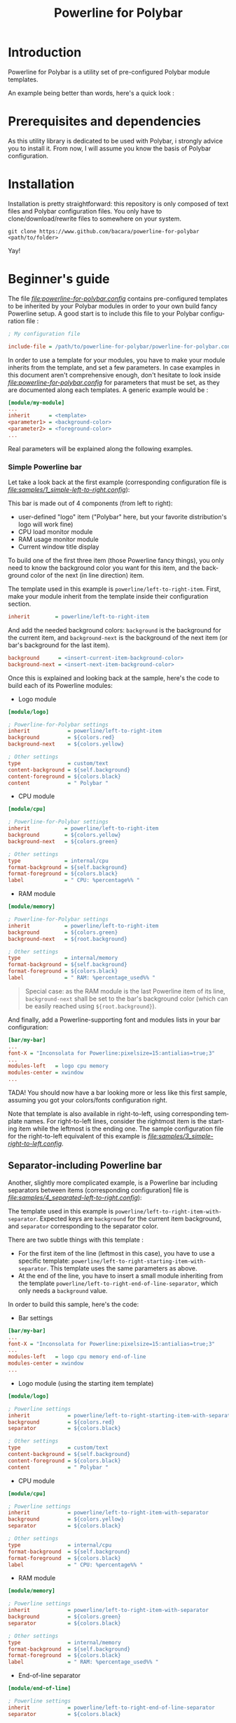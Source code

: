 #+TITLE: Powerline for Polybar
#+LANGUAGE: en

* Introduction

Powerline for Polybar is a utility set of pre-configured Polybar module templates.

An example being better than words, here's a quick look :

[[./samples/1_simple-left-to-right.png][file:samples/1_simple-left-to-right.png]]

[[samples/4_separated-left-to-right.png][file:samples/4_separated-left-to-right.png]]

* Prerequisites and dependencies

  As this utility library is dedicated to be used with Polybar, i strongly advice you to install it. From now, I will
  assume you know the basis of Polybar configuration.

* Installation

  Installation is pretty straightforward: this repository is only composed of text files and Polybar configuration
  files. You only have to clone/download/rewrite files to somewhere on your system.

#+BEGIN_SRC shell
git clone https://www.github.com/bacara/powerline-for-polybar <path/to/folder>
#+END_SRC

  Yay!

* Beginner's guide

  The file [[powerline-for-polybar.config][file:powerline-for-polybar.config]] contains pre-configured templates to be inherited by your Polybar modules in
  order to your own build fancy Powerline setup. A good start is to include this file to your Polybar configuration
  file :

#+BEGIN_SRC ini
; My configuration file

include-file = /path/to/powerline-for-polybar/powerline-for-polybar.config
#+END_SRC

  In order to use a template for your modules, you have to make your module inherits from the template, and set a few
  parameters. In case examples in this document aren't comprehensive enough, don't hesitate to look inside
  [[powerline-for-polybar.config][file:powerline-for-polybar.config]] for parameters that must be set, as they are documented along each templates. A
  generic example would be :

#+BEGIN_SRC ini
[module/my-module]
...
inherit      = <template>
<parameter1> = <background-color>
<parameter2> = <foreground-color>
...
#+END_SRC

  Real parameters will be explained along the following examples.

*** Simple Powerline bar

   Let take a look back at the first example (corresponding configuration file is
   [[samples/1_simple-left-to-right.config][file:samples/1_simple-left-to-right.config]]):

   [[samples/1_simple-left-to-right.png][file:samples/1_simple-left-to-right.png]]

   This bar is made out of 4 components (from left to right):

   * user-defined "logo" item ("Polybar" here, but your favorite distribution's logo will work fine)
   * CPU load monitor module
   * RAM usage monitor module
   * Current window title display

   To build one of the first three item (those Powerline fancy things), you only need to know the background color you
   want for this item, and the background color of the next (in line direction) item.

   The template used in this example is =powerline/left-to-right-item=. First, make your module inherit from the template
   inside their configuration section.

#+BEGIN_SRC ini
inherit        = powerline/left-to-right-item
#+END_SRC

   And add the needed background colors: =background= is the background for the current item, and =background-next= is the
   background of the next item (or bar's background for the last item).

#+BEGIN_SRC ini
background      = <insert-current-item-background-color>
background-next = <insert-next-item-background-color>
#+END_SRC

   Once this is explained and looking back at the sample, here's the code to build each of its Powerline modules:

   * Logo module

#+BEGIN_SRC ini
[module/logo]

; Powerline-for-Polybar settings
inherit            = powerline/left-to-right-item
background         = ${colors.red}
background-next    = ${colors.yellow}

; Other settings
type               = custom/text
content-background = ${self.background}
content-foreground = ${colors.black}
content            = " Polybar "
#+END_SRC

   * CPU module

#+BEGIN_SRC ini
[module/cpu]

; Powerline-for-Polybar settings
inherit           = powerline/left-to-right-item
background        = ${colors.yellow}
background-next   = ${colors.green}

; Other settings
type              = internal/cpu
format-background = ${self.background}
format-foreground = ${colors.black}
label             = " CPU: %percentage%% "
#+END_SRC

   * RAM module

#+BEGIN_SRC ini
[module/memory]

; Powerline-for-Polybar settings
inherit           = powerline/left-to-right-item
background        = ${colors.green}
background-next   = ${root.background}

; Other settings
type              = internal/memory
format-background = ${self.background}
format-foreground = ${colors.black}
label             = " RAM: %percentage_used%% "
#+END_SRC

#+BEGIN_QUOTE
Special case: as the RAM module is the last Powerline item of its line, =background-next= shall be set to the bar's
background color (which can be easily reached using =${root.background}=).
#+END_QUOTE

And finally, add a Powerline-supporting font and modules lists in your bar configuration:

#+BEGIN_SRC ini
[bar/my-bar]
...
font-X = "Inconsolata for Powerline:pixelsize=15:antialias=true;3"
...
modules-left   = logo cpu memory
modules-center = xwindow
...
#+END_SRC

TADA! You should now have a bar looking more or less like this first sample, assuming you got your colors/fonts
configuration right.

Note that template is also available in right-to-left, using corresponding template names. For right-to-left lines,
consider the rightmost item is the starting item while the leftmost is the ending one. The sample configuration file for
the right-to-left equivalent of this example is [[3_simple-right-to-left.config][file:samples/3_simple-right-to-left.config]].

[[samples/3_simple-right-to-left.png][file:samples/3_simple-right-to-left.png]]

** Separator-including Powerline bar

Another, slightly more complicated example, is a Powerline bar including separators between items (corresponding
configuration] file is [[samples/4_separated-left-to-right.config][file:samples/4_separated-left-to-right.config]]):

[[samples/4_separated-left-to-right.png][file:samples/4_separated-left-to-right.png]]

  The template used in this example is =powerline/left-to-right-item-with-separator=. Expected keys are =background= for the
  current item background, and =separator= corresponding to the separator color.

  There are two subtle things with this template :

  * For the first item of the line (leftmost in this case), you have to use a specific template:
    =powerline/left-to-right-starting-item-with-separator=. This template uses the same parameters as above.
  * At the end of the line, you have to insert a small module inheriting from the template
    =powerline/left-to-right-end-of-line-separator=, which only needs a =background= value.

  In order to build this sample, here's the code:

  * Bar settings

#+BEGIN_SRC ini
[bar/my-bar]
...
font-X = "Inconsolata for Powerline:pixelsize=15:antialias=true;3"
...
modules-left   = logo cpu memory end-of-line
modules-center = xwindow
...
#+END_SRC

  * Logo module (using the starting item template)

#+BEGIN_SRC ini
[module/logo]

; Powerline settings
inherit            = powerline/left-to-right-starting-item-with-separator
background         = ${colors.red}
separator          = ${colors.black}

; Other settings
type               = custom/text
content-background = ${self.background}
content-foreground = ${colors.black}
content            = " Polybar "
#+END_SRC

  * CPU module

#+BEGIN_SRC ini
[module/cpu]

; Powerline settings
inherit            = powerline/left-to-right-item-with-separator
background         = ${colors.yellow}
separator          = ${colors.black}

; Other settings
type               = internal/cpu
format-background  = ${self.background}
format-foreground  = ${colors.black}
label              = " CPU: %percentage%% "
#+END_SRC

  * RAM module

#+BEGIN_SRC ini
[module/memory]

; Powerline settings
inherit            = powerline/left-to-right-item-with-separator
background         = ${colors.green}
separator          = ${colors.black}

; Other settings
type               = internal/memory
format-background  = ${self.background}
format-foreground  = ${colors.black}
label              = " RAM: %percentage_used%% "
#+END_SRC

  * End-of-line separator

#+BEGIN_SRC ini
[module/end-of-line]

; Powerline settings
inherit            = powerline/left-to-right-end-of-line-separator
separator          = ${colors.black}
#+END_SRC

You should now have something like this ([[samples/6_separated-left-to-right-noborder.config][file:samples/6_separated-left-to-right-noborder.config]]):

[[samples/6_separated-left-to-right-noborder.png][file:samples/6_separated-left-to-right-noborder.png]]

#+BEGIN_QUOTE
In case you forget to use the =powerline/left-to-right-starting-item-with-separator= for the first module, this is what
to expect, but might be intended ([[samples/5_separated-left-to-right-nostarting-noborder.config][file:samples/5_separated-left-to-right-nostarting-noborder.config]]):

[[samples/5_separated-left-to-right-nostarting-noborder.png][file:samples/5_separated-left-to-right-nostarting-noborder.png]]
#+END_QUOTE

My opinion being that separator-including lines look far better with borders, let's add them to finish building up our
current example :

#+BEGIN_SRC ini
[bar/my-bar]
...
border-left-size   = 2
border-top-size    = 2
border-right-size  = 2
border-bottom-size = 2
border-color       = #ffffff
...
#+END_SRC

[[samples/4_separated-left-to-right.png][file:samples/4_separated-left-to-right.png]]

Again, right-to-left equivalent is available ([[samples/7_separated-right-to-left.config][file:samples/7_separated-right-to-left.config]]):

[[samples/7_separated-right-to-left.png][file:samples/7_separated-right-to-left.png]]

* Reference sheet

  *[WORK IN PROGRESS]*
